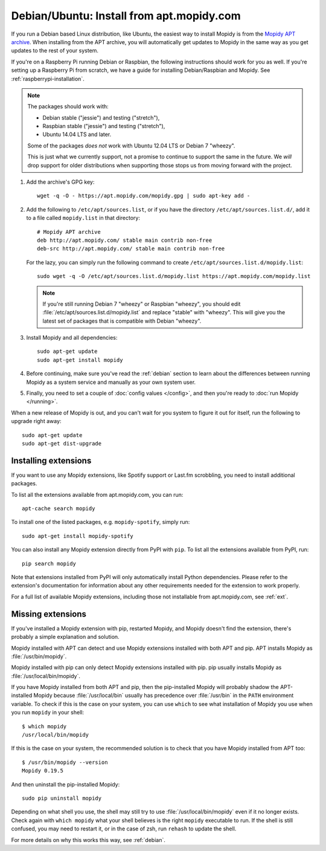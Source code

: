 .. _debian-install:

******************************************
Debian/Ubuntu: Install from apt.mopidy.com
******************************************

If you run a Debian based Linux distribution, like Ubuntu, the easiest way to
install Mopidy is from the `Mopidy APT archive <https://apt.mopidy.com/>`_.
When installing from the APT archive, you will automatically get updates to
Mopidy in the same way as you get updates to the rest of your system.

If you're on a Raspberry Pi running Debian or Raspbian, the following
instructions should work for you as well. If you're setting up a Raspberry Pi
from scratch, we have a guide for installing Debian/Raspbian and Mopidy. See
:ref:`raspberrypi-installation`.

.. note::

   The packages should work with:

   - Debian stable ("jessie") and testing ("stretch"),
   - Raspbian stable ("jessie") and testing ("stretch"),
   - Ubuntu 14.04 LTS and later.

   Some of the packages *does not* work with Ubuntu 12.04 LTS or Debian 7
   "wheezy".

   This is just what we currently support, not a promise to continue to
   support the same in the future. We *will* drop support for older
   distributions when supporting those stops us from moving forward with the
   project.

#. Add the archive's GPG key::

       wget -q -O - https://apt.mopidy.com/mopidy.gpg | sudo apt-key add -

#. Add the following to ``/etc/apt/sources.list``, or if you have the directory
   ``/etc/apt/sources.list.d/``, add it to a file called ``mopidy.list`` in
   that directory::

       # Mopidy APT archive
       deb http://apt.mopidy.com/ stable main contrib non-free
       deb-src http://apt.mopidy.com/ stable main contrib non-free

   For the lazy, you can simply run the following command to create
   ``/etc/apt/sources.list.d/mopidy.list``::

       sudo wget -q -O /etc/apt/sources.list.d/mopidy.list https://apt.mopidy.com/mopidy.list

   .. note::

       If you're still running Debian 7 "wheezy" or Raspbian "wheezy", you
       should edit :file:`/etc/apt/sources.list.d/mopidy.list` and replace
       "stable" with "wheezy". This will give you the latest set of packages
       that is compatible with Debian "wheezy".

#. Install Mopidy and all dependencies::

       sudo apt-get update
       sudo apt-get install mopidy

#. Before continuing, make sure you've read the :ref:`debian` section to learn
   about the differences between running Mopidy as a system service and
   manually as your own system user.

#. Finally, you need to set a couple of :doc:`config values </config>`, and then
   you're ready to :doc:`run Mopidy </running>`.

When a new release of Mopidy is out, and you can't wait for you system to
figure it out for itself, run the following to upgrade right away::

    sudo apt-get update
    sudo apt-get dist-upgrade


Installing extensions
=====================

If you want to use any Mopidy extensions, like Spotify support or Last.fm
scrobbling, you need to install additional packages.

To list all the extensions available from apt.mopidy.com, you can run::

    apt-cache search mopidy

To install one of the listed packages, e.g. ``mopidy-spotify``, simply run::

   sudo apt-get install mopidy-spotify

You can also install any Mopidy extension directly from PyPI with ``pip``. To
list all the extensions available from PyPI, run::

    pip search mopidy

Note that extensions installed from PyPI will only automatically install Python
dependencies. Please refer to the extension's documentation for information
about any other requirements needed for the extension to work properly.

For a full list of available Mopidy extensions, including those not
installable from apt.mopidy.com, see :ref:`ext`.


Missing extensions
==================

If you've installed a Mopidy extension with pip, restarted Mopidy, and Mopidy
doesn't find the extension, there's probably a simple explanation and solution.

Mopidy installed with APT can detect and use Mopidy extensions installed with
both APT and pip. APT installs Mopidy as :file:`/usr/bin/mopidy`.

Mopidy installed with pip can only detect Mopidy extensions installed with pip.
pip usually installs Mopidy as :file:`/usr/local/bin/mopidy`.

If you have Mopidy installed from both APT and pip, then the pip-installed
Mopidy will probably shadow the APT-installed Mopidy because
:file:`/usr/local/bin` usually has precedence over :file:`/usr/bin` in the
``PATH`` environment variable. To check if this is the case on your system, you
can use ``which`` to see what installation of Mopidy you use when you run
``mopidy`` in your shell::

    $ which mopidy
    /usr/local/bin/mopidy

If this is the case on your system, the recommended solution is to check that
you have Mopidy installed from APT too::

    $ /usr/bin/mopidy --version
    Mopidy 0.19.5

And then uninstall the pip-installed Mopidy::

    sudo pip uninstall mopidy

Depending on what shell you use, the shell may still try to use
:file:`/usr/local/bin/mopidy` even if it no longer exists. Check again with
``which mopidy`` what your shell believes is the right ``mopidy`` executable to
run. If the shell is still confused, you may need to restart it, or in the case
of zsh, run ``rehash`` to update the shell.

For more details on why this works this way, see :ref:`debian`.
